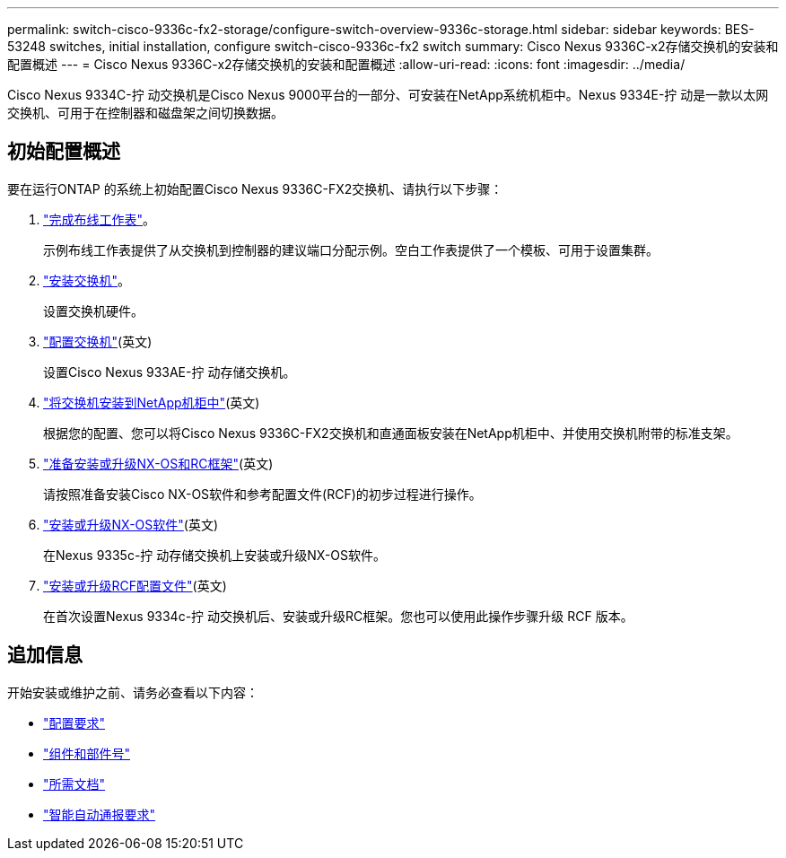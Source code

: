 ---
permalink: switch-cisco-9336c-fx2-storage/configure-switch-overview-9336c-storage.html 
sidebar: sidebar 
keywords: BES-53248 switches, initial installation, configure switch-cisco-9336c-fx2 switch 
summary: Cisco Nexus 9336C-x2存储交换机的安装和配置概述 
---
= Cisco Nexus 9336C-x2存储交换机的安装和配置概述
:allow-uri-read: 
:icons: font
:imagesdir: ../media/


[role="lead"]
Cisco Nexus 9334C-拧 动交换机是Cisco Nexus 9000平台的一部分、可安装在NetApp系统机柜中。Nexus 9334E-拧 动是一款以太网交换机、可用于在控制器和磁盘架之间切换数据。



== 初始配置概述

要在运行ONTAP 的系统上初始配置Cisco Nexus 9336C-FX2交换机、请执行以下步骤：

. link:setup-worksheet-9336c-storage.html["完成布线工作表"]。
+
示例布线工作表提供了从交换机到控制器的建议端口分配示例。空白工作表提供了一个模板、可用于设置集群。

. link:install-9336c-storage.html["安装交换机"]。
+
设置交换机硬件。

. link:setup-switch-9336c-storage.html["配置交换机"](英文)
+
设置Cisco Nexus 933AE-拧 动存储交换机。

. link:install-switch-and-passthrough-panel-9336c-storage.html["将交换机安装到NetApp机柜中"](英文)
+
根据您的配置、您可以将Cisco Nexus 9336C-FX2交换机和直通面板安装在NetApp机柜中、并使用交换机附带的标准支架。

. link:install-nxos-overview-9336c-storage.html["准备安装或升级NX-OS和RC框架"](英文)
+
请按照准备安装Cisco NX-OS软件和参考配置文件(RCF)的初步过程进行操作。

. link:install-nxos-software-9336c-storage.html["安装或升级NX-OS软件"](英文)
+
在Nexus 9335c-拧 动存储交换机上安装或升级NX-OS软件。

. link:install-rcf-software-9336c-storage.html["安装或升级RCF配置文件"](英文)
+
在首次设置Nexus 9334c-拧 动交换机后、安装或升级RC框架。您也可以使用此操作步骤升级 RCF 版本。





== 追加信息

开始安装或维护之前、请务必查看以下内容：

* link:configure-reqs-9336c-storage.html["配置要求"]
* link:components-9336c-storage.html["组件和部件号"]
* link:required-documentation-9336c-storage.html["所需文档"]
* link:smart-call-9336c-storage.html["智能自动通报要求"]

